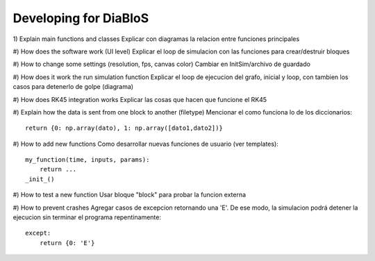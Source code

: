 Developing for DiaBloS
======================

1) Explain main functions and classes
Explicar con diagramas la relacion entre funciones principales

#) How does the software work (UI level)
Explicar el loop de simulacion con las funciones para crear/destruir bloques

#) How to change some settings (resolution, fps, canvas color)
Cambiar en InitSim/archivo de guardado

#) How does it work the run simulation function
Explicar el loop de ejecucion del grafo, inicial y loop, con tambien los casos para detenerlo de golpe (diagrama)

#) How does RK45 integration works
Explicar las cosas que hacen que funcione el RK45

#) Explain how the data is sent from one block to another (filetype)
Mencionar el como funciona lo de los diccionarios::

    return {0: np.array(dato), 1: np.array([dato1,dato2])}


#) How to add new functions
Como desarrollar nuevas funciones de usuario (ver templates)::

    my_function(time, inputs, params):
        return ...
    _init_()


#) How to test a new function
Usar bloque "block" para probar la funcion externa

#) How to prevent crashes
Agregar casos de excepcion retornando una 'E'. De ese modo, la simulacion podrá detener la ejecucion sin terminar el programa
repentinamente::

    except:
        return {0: 'E'}